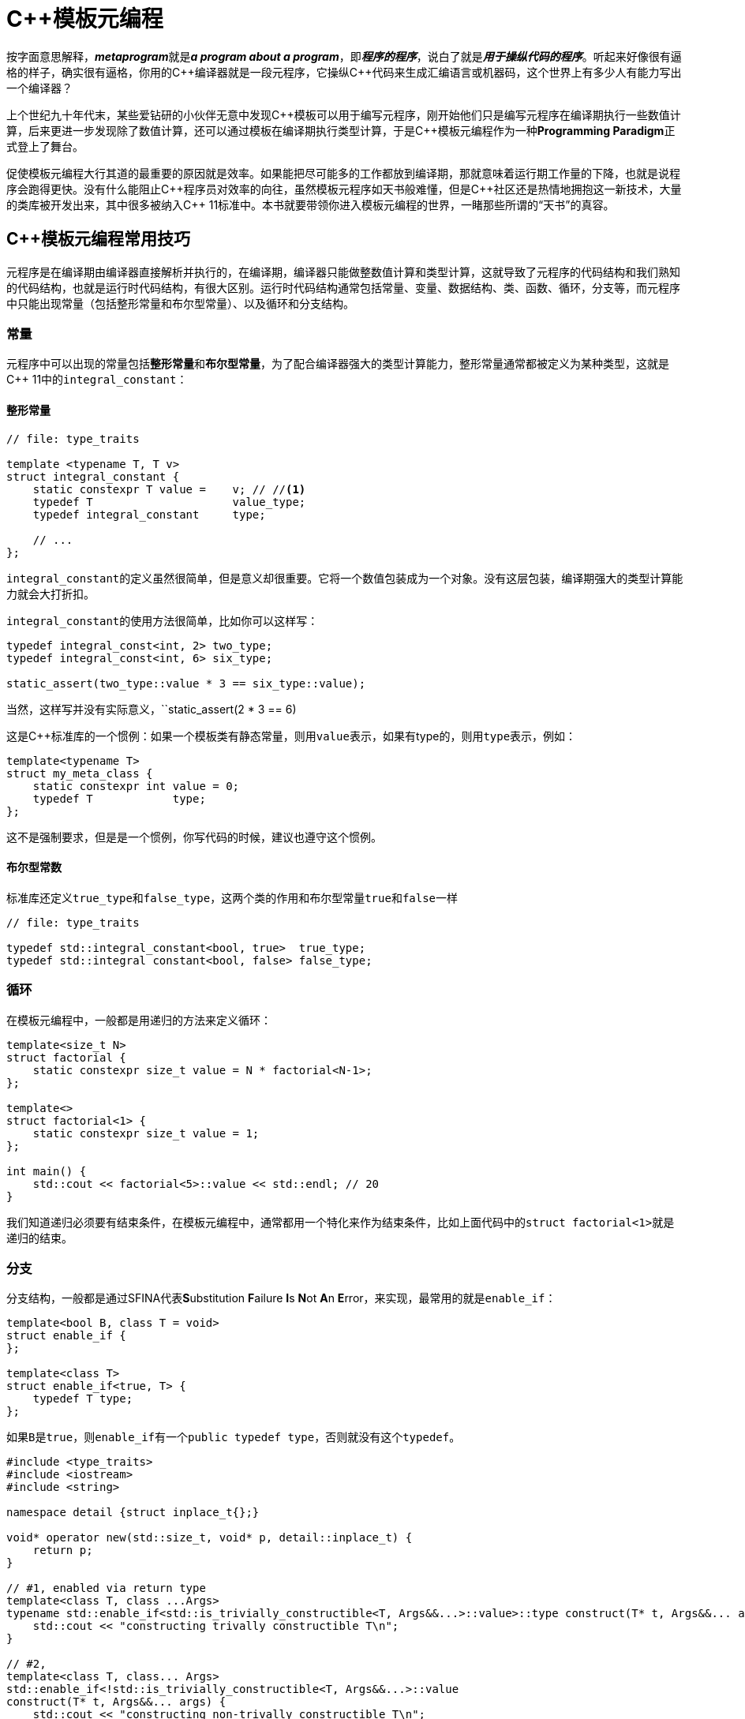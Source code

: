= C++模板元编程

按字面意思解释，**__metaprogram__**就是**__a program about a program__**，即**__程序的程序__**，说白了就是**__用于操纵代码的程序__**。听起来好像很有逼格的样子，确实很有逼格，你用的C+++++编译器就是一段元程序，它操纵C+++++代码来生成汇编语言或机器码，这个世界上有多少人有能力写出一个编译器？

上个世纪九十年代末，某些爱钻研的小伙伴无意中发现C+++++模板可以用于编写元程序，刚开始他们只是编写元程序在编译期执行一些数值计算，后来更进一步发现除了数值计算，还可以通过模板在编译期执行类型计算，于是C+++++模板元编程作为一种**Programming Paradigm**正式登上了舞台。

促使模板元编程大行其道的最重要的原因就是效率。如果能把尽可能多的工作都放到编译期，那就意味着运行期工作量的下降，也就是说程序会跑得更快。没有什么能阻止C+++++程序员对效率的向往，虽然模板元程序如天书般难懂，但是C++++++++社区还是热情地拥抱这一新技术，大量的类库被开发出来，其中很多被纳入C+++++ 11标准中。本书就要带领你进入模板元编程的世界，一睹那些所谓的“天书”的真容。


== C++模板元编程常用技巧

元程序是在编译期由编译器直接解析并执行的，在编译期，编译器只能做整数值计算和类型计算，这就导致了元程序的代码结构和我们熟知的代码结构，也就是运行时代码结构，有很大区别。运行时代码结构通常包括常量、变量、数据结构、类、函数、循环，分支等，而元程序中只能出现常量（包括整形常量和布尔型常量）、以及循环和分支结构。

=== 常量

元程序中可以出现的常量包括**整形常量**和**布尔型常量**，为了配合编译器强大的类型计算能力，整形常量通常都被定义为某种类型，这就是C++ 11中的``integral_constant``：

==== 整形常量

[source,c++]
----
// file: type_traits

template <typename T, T v>
struct integral_constant {
    static constexpr T value =    v; // //<1>
    typedef T                     value_type;
    typedef integral_constant     type;
    
    // ...
};
----

``integral_constant``的定义虽然很简单，但是意义却很重要。它将一个数值包装成为一个对象。没有这层包装，编译期强大的类型计算能力就会大打折扣。

``integral_constant``的使用方法很简单，比如你可以这样写：

[source,c++]
----
typedef integral_const<int, 2> two_type;
typedef integral_const<int, 6> six_type;

static_assert(two_type::value * 3 == six_type::value);
----

当然，这样写并没有实际意义，``static_assert(2 * 3 == 6)

这是C++标准库的一个惯例：如果一个模板类有静态常量，则用``value``表示，如果有type的，则用``type``表示，例如：


[source,c++]
----
template<typename T>
struct my_meta_class {
    static constexpr int value = 0;
    typedef T            type;
};
----

这不是强制要求，但是是一个惯例，你写代码的时候，建议也遵守这个惯例。



==== 布尔型常数

标准库还定义``true_type``和``false_type``，这两个类的作用和布尔型常量``true``和``false``一样

[source,c++]
----
// file: type_traits

typedef std::integral_constant<bool, true>  true_type;
typedef std::integral constant<bool, false> false_type;
----

=== 循环

在模板元编程中，一般都是用递归的方法来定义循环：

[source,c++]
----
template<size_t N>
struct factorial {
    static constexpr size_t value = N * factorial<N-1>;
};

template<>
struct factorial<1> {
    static constexpr size_t value = 1;
};

int main() {
    std::cout << factorial<5>::value << std::endl; // 20
}
----

我们知道递归必须要有结束条件，在模板元编程中，通常都用一个特化来作为结束条件，比如上面代码中的``struct factorial<1>``就是递归的结束。


=== 分支

分支结构，一般都是通过SFINA代表**S**ubstitution **F**ailure **I**s **N**ot **A**n **E**rror，来实现，最常用的就是``enable_if``：

[source,c++]
----
template<bool B, class T = void>
struct enable_if {
};

template<class T>
struct enable_if<true, T> {
    typedef T type;
};
----

如果``B``是``true``，则``enable_if``有一个``public typedef type``，否则就没有这个``typedef``。

[source,c++]
----
#include <type_traits>
#include <iostream>
#include <string>

namespace detail {struct inplace_t{};}

void* operator new(std::size_t, void* p, detail::inplace_t) {
    return p;
}

// #1, enabled via return type
template<class T, class ...Args>
typename std::enable_if<std::is_trivially_constructible<T, Args&&...>::value>::type construct(T* t, Args&&... args) {
    std::cout << "constructing trivally constructible T\n";
}

// #2,
template<class T, class... Args>
std::enable_if<!std::is_trivially_constructible<T, Args&&...>::value
construct(T* t, Args&&... args) {
    std::cout << "constructing non-trivally constructible T\n";
    new(t, detail::inplace_t{})T(args...);
}
----


元编程的主要内容就是这么多：常量类型，递归，SFINA，构成了元编程的全部。你觉得它难懂，是因为你不熟悉，一旦你熟悉了，也就没什么了。
